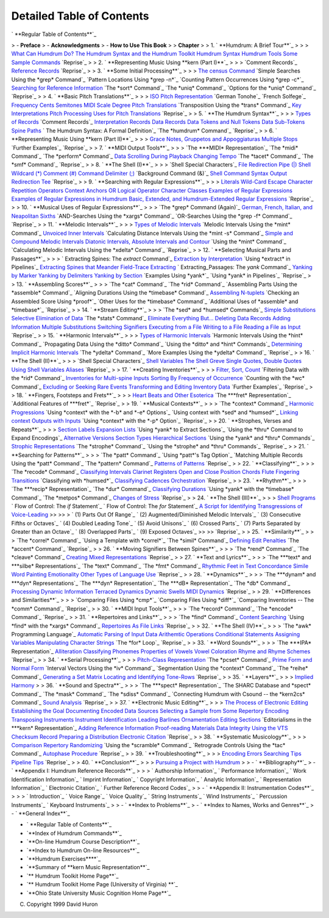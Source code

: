 
Detailed Table of Contents
--------------------------


` **Regular Table of Contents**`_

> -   **Preface**
> -   **Acknowledgments**
> -   **How to Use This Book**
>
> **Chapter**
>
> 1.  ` **Humdrum: A Brief Tour**`_
>
>    > `What Can Humdrum Do?`_
`The Humdrum Syntax and the Humdrum Toolkit`_
`Humdrum Syntax`_
`Humdrum Tools`_
`Some Sample Commands`_
`Reprise`_
>
> 2.  ` **Representing Music Using **kern (Part I)**`_
>
>    > `Comment Records`_
`Reference Records`_
`Reprise`_
>
> 3.  ` **Some Initial Processing**`_
>
>    > `The census Command`_
`Simple Searches Using the *grep* Command`_
`Pattern Locations Using *grep -n*`_
`Counting Pattern Occurrences Using *grep -c*`_
`Searching for Reference Information`_
`The *sort* Command`_
`The *uniq* Command`_
`Options for the *uniq* Command`_
`Reprise`_
>
> 4.  ` **Basic Pitch Translations**`_
>
>    > `ISO Pitch Representation`_
`German Tonohe`_
`French Solfege`_
`Frequency`_
`Cents`_
`Semitones`_
`MIDI`_
`Scale Degree`_
`Pitch Translations`_
`Transposition Using the *trans* Command`_
`Key Interpretations`_
`Pitch Processing`_
`Uses for Pitch Translations`_
`Reprise`_
>
> 5.  ` **The Humdrum Syntax**`_
>
>    > `Types of Records`_
`Comment Records`_
`Interpretation Records`_
`Data Records`_
`Data Tokens and Null Tokens`_
`Data Sub-Tokens`_
`Spine Paths`_
` The Humdrum Syntax: A Formal Definition`_
`The *humdrum* Command`_
`Reprise`_
>
> 6.  ` **Representing Music Using **kern (Part II)**`_
>
>    > `Grace Notes, Gruppetos and Appoggiaturas`_
`Multiple Stops`_
`Further Examples`_
`Reprise`_
>
> 7.  ` **MIDI Output Tools**`_
>
>    > `The ***MIDI* Representation`_
`The *midi* Command`_
`The *perform* Command`_
`Data Scrolling During Playback`_
`Changing Tempo`_
`The *tacet* Command`_
`The *smf* Command`_
`Reprise`_
>
> 8.  ` **The Shell (I)**`_
>
>    > `Shell Special Characters`_
`File Redirection`_
`Pipe (|)`_
`Shell Wildcard (*)`_
`Comment (#)`_
`Command Delimiter (;)`_
`Background Command (&)`_
`Shell Command Syntax`_
`Output Redirection`_
`Tee`_
`Reprise`_
>
> 9.  ` **Searching with Regular Expressions**`_
>
>    > `Literals`_
`Wild-Card`_
`Escape Character`_
`Repetition Operators`_
`Context Anchors`_
`OR Logical Operator`_
`Character Classes`_
`Examples of Regular Expressions`_
`Examples of Regular Expressions in Humdrum`_
`Basic, Extended, and Humdrum-Extended Regular Expressions`_
`Reprise`_
>
> 10. ` **Musical Uses of Regular Expressions**`_
>
>    > `The *grep* Command (Again)`_
`German, French, Italian, and Neapolitan Sixths`_
`AND-Searches Using the *xargs* Command`_
`OR-Searches Using the *grep -f* Command`_
`Reprise`_
>
> 11. ` **Melodic Intervals**`_
>
>    > `Types of Melodic Intervals`_
`Melodic Intervals Using the *mint* Command`_
`Unvoiced Inner Intervals`_
`Calculating Distance Intervals Using the *mint -s* Command`_
`Simple and Compound Melodic Intervals`_
`Diatonic Intervals, Absolute Intervals and Contour`_
`Using the *mint* Command`_
`Calculating Melodic Intervals Using the *xdelta* Command`_
`Reprise`_
>
> 12. ` **Selecting Musical Parts and Passages**`_
>
>    > ` Extracting Spines: The *extract* Command`_
`Extraction by Interpretation`_
`Using *extract* in Pipelines`_
`Extracting Spines that Meander`_
`Field-Trace Extracting`_
` Extracting_Passages: The *yank* Command`_
`Yanking by Marker`_
`Yanking by Delimiters`_
`Yanking by Section`_
`Examples Using *yank*`_
`Using *yank* in Pipelines`_
`Reprise`_
>
> 13. ` **Assembling Scores**`_
>
>    > `The *cat* Command`_
`The *rid* Command`_
`Assembling Parts Using the *assemble* Command`_
`Aligning Durations Using the *timebase* Command`_
`Assembling N-tuplets`_
`Checking an Assembled Score Using *proof*`_
`Other Uses for the *timebase* Command`_
`Additional Uses of *assemble* and *timebase*`_
`Reprise`_
>
> 14. ` **Stream Editing**`_
>
>    > `The *sed* and *humsed* Commands`_
`Simple Substitutions`_
`Selective Elimination of Data`_
`The *stats* Command`_
`Eliminate Everything But...`_
`Deleting Data Records`_
`Adding Information`_
`Multiple Substitutions`_
`Switching Signifiers`_
`Executing from a File`_
`Writing to a File`_
`Reading a File as Input`_
`Reprise`_
>
> 15. ` **Harmonic Intervals**`_
>
>    > `Types of Harmonic Intervals`_
`Harmonic Intervals Using the *hint* Command`_
`Propagating Data Using the *ditto* Command`_
`Using the *ditto* and *hint* Commands`_
`Determining Implicit Harmonic Intervals`_
`The *ydelta* Command`_
`More Examples Using the *ydelta* Command`_
`Reprise`_
>
> 16. ` **The Shell (II)**`_
>
>    > `Shell Special Characters`_
`Shell Variables`_
`The Shell Greve`_
`Single Quotes, Double Quotes`_
`Using Shell Variables`_
`Aliases`_
`Reprise`_
>
> 17. ` **Creating Inventories**`_
>
>    > `Filter, Sort, Count`_
`Filtering Data with the *rid* Command`_
`Inventories for Multi-spine Inputs`_
`Sorting By Frequency of Occurrence`_
`Counting with the *wc* Command`_
`Excluding or Seeking Rare Events`_
`Transforming and Editing Inventory Data`_
`Further Examples`_
`Reprise`_
>
> 18. ` **Fingers, Footsteps and Frets**`_
>
>    > `Heart Beats and Other Esoterica`_
`The ***fret* Representation`_
`Additional Features of ***fret*`_
`Reprise`_
>
> 19. ` **Musical Contexts**`_
>
>    > `The *context* Command`_
`Harmonic Progressions`_
`Using *context* with the *-b* and *-e* Options`_
`Using context with *sed* and *humsed*`_
`Linking context Outputs with Inputs`_
`Using *context* with the *-p* Option`_
`Reprise`_
>
> 20. ` **Strophes, Verses and Repeats**`_
>
>    > `Section Labels`_
`Expansion Lists`_
`Using *yank* to Extract Sections`_
`Using the *thru* Command to Expand Encodings`_
`Alternative Versions`_
`Section Types`_
`Hierarchical Sections`_
`Using the *yank* and *thru* Commands`_
`Strophic Representations`_
`The *strophe* Command`_
`Using the *strophe* and *thru* Commands`_
`Reprise`_
>
> 21. ` **Searching for Patterns**`_
>
>    > `The *patt* Command`_
`Using *patt*'s Tag Option`_
`Matching Multiple Records Using the *patt* Command`_
`The *pattern* Command`_
`Patterns of Patterns`_
`Reprise`_
>
> 22. ` **Classifying**`_
>
>    > `The *recode* Command`_
`Classifying Intervals`_
`Clarinet Registers`_
`Open and Close Position Chords`_
`Flute Fingering Transitions`_
`Classifying with *humsed*`_
`Classifying Cadences`_
`Orchestration`_
`Reprise`_
>
> 23. ` **Rhythm**`_
>
>    > `The ***recip* Representation`_
`The *dur* Command`_
`Classifying Durations`_
`Using *yank* with the *timebase* Command`_
`The *metpos* Command`_
`Changes of Stress`_
`Reprise`_
>
> 24. ` **The Shell (III)**`_
>
>    > `Shell Programs`_
` Flow of Control: The *if* Statement`_
` Flow of Control: The *for* Statement`_
`A Script for Identifying Transgressions of Voice-Leading`_
>>
>>    > ` (1) Parts Out Of Range`_
` (2) Augmented/Diminished Melodic Intervals`_
` (3) Consecutive Fifths or Octaves`_
` (4) Doubled Leading Tone`_
` (5) Avoid Unisons`_
` (6) Crossed Parts`_
` (7) Parts Separated by Greater than an Octave`_
` (8) Overlapped Parts`_
` (9) Exposed Octaves`_
>>
>>     `Reprise`_
>
> 25. ` **Similarity**`_
>
>    > `The *correl* Command`_
`Using a Template with *correl*`_
`The *simil* Command`_
`Defining Edit Penalties`_
`The *accent* Command`_
`Reprise`_
>
> 26. ` **Moving Signifiers Between Spines**`_
>
>    > `The *rend* Command`_
`The *cleave* Command`_
`Creating Mixed Representations`_
`Reprise`_
>
> 27. ` **Text and Lyrics**`_
>
>    > `The ***text* and ***silbe* Representations`_
`The *text* Command`_
`The *fmt* Command`_
`Rhythmic Feet in Text`_
`Concordance`_
`Simile`_
`Word Painting`_
`Emotionality`_
`Other Types of Language Use`_
`Reprise`_
>
> 28. ` **Dynamics**`_
>
>    > `The ***dynam* and ***dyn* Representations`_
`The ***dyn* Representation`_
`The ***dB* Representation`_
`The *db* Command`_
`Processing Dynamic Information`_
`Terraced Dynamics`_
`Dynamic Swells`_
`MIDI Dynamics`_
`Reprise`_
>
> 29. ` **Differences and Similarities**`_
>
>    > `Comparing Files Using *cmp*`_
`Comparing Files Using *diff*`_
`Comparing Inventories -- The *comm* Command`_
`Reprise`_
>
> 30. ` **MIDI Input Tools**`_
>
>    > `The *record* Command`_
`The *encode* Command`_
`Reprise`_
>
> 31. ` **Repertoires and Links**`_
>
>    > `The *find* Command`_
`Content Searching`_
`Using *find* with the *xargs* Command`_
`Repertoires As File Links`_
`Reprise`_
>
> 32. ` **The Shell (IV)**`_
>
>    > `The *awk* Programming Language`_
`Automatic Parsing of Input Data`_
`Arithemtic Operations`_
`Conditional Statements`_
`Assigning Variables`_
`Manipulating Character Strings`_
`The *for* Loop`_
`Reprise`_
>
> 33. ` **Word Sounds**`_
>
>    > `The ***IPA* Representation`_
`Alliteration`_
`Classifying Phonemes`_
`Properties of Vowels`_
`Vowel Coloration`_
`Rhyme and Rhyme Schemes`_
`Reprise`_
>
> 34. ` **Serial Processing**`_
>
>    > `Pitch-Class Representation`_
`The *pcset* Command`_
`Prime Form and Normal Form`_
`Interval Vectors Using the *iv* Command`_
`Segmentation Using the *context* Command`_
`The *reihe* Command`_
`Generating a Set Matrix`_
`Locating and Identifying Tone-Rows`_
`Reprise`_
>
> 35. ` **Layers**`_
>
>    > `Implied Harmony`_
>
> 36. ` **Sound and Spectra**`_
>
>    > `The ***spect* Representation`_
`The SHARC Database and *spect* Command`_
`The *mask* Command`_
`The *sdiss* Command`_
`Connecting Humdrum with Csound -- the *kern2cs* Command`_
`Sound Analysis`_
`Reprise`_
>
> 37. ` **Electronic Music Editing**`_
>
>    > `The Process of Electronic Editing`_
`Establishing the Goal`_
`Documenting Encoded Data`_
`Sources`_
`Selecting a Sample from Some Repertory`_
`Encoding`_
`Transposing Instruments`_
`Instrument Identification`_
`Leading Barlines`_
`Ornamentation`_
`Editing Sections`_
`Editorialisms in the ***kern* Representation`_
`Adding Reference Information`_
`Proof-reading Materials`_
`Data Integrity Using the VTS Checksum Record`_
`Preparing a Distribution`_
`Electronic Citation`_
`Reprise`_
>
> 38. ` **Systematic Musicology**`_
>
>    > `Comparison Repertory`_
`Randomizing`_
`Using the *scramble* Command`_
`Retrograde Controls Using the *tac* Command`_
`Autophase Procedure`_
`Reprise`_
>
> 39. ` **Troubleshooting**`_
>
>    > `Encoding Errors`_
`Searching Tips`_
`Pipeline Tips`_
`Reprise`_
>
> 40. ` **Conclusion**`_
>
>    > `Pursuing a Project with Humdrum`_
>
> -   ` **Bibliography**`_
> -   ` **Appendix I: Humdrum Reference Records**`_
>
>    > ` Authorship Information`_
` Performance Information`_
` Work Identification Information`_
` Imprint Information`_
` Copyright Information`_
` Analytic Information`_
` Representation Information`_
` Electronic Citation`_
` Further Reference Record Codes`_
>
> -   ` **Appendix II: Instrumentation Codes**`_
>
>    > ` Introduction`_
` Voice Range`_
` Voice Quality`_
` String Instruments`_
` Wind Instruments`_
` Percussion Instruments`_
` Keyboard Instruments`_
>
> -   ` **Index to Problems**`_
> -   ` **Index to Names, Works and Genres**`_
> -   ` **General Index**`_

-   ` **Regular Table of Contents**`_
-   `**Index of Humdrum Commands**`_
-   `**On-line Humdrum Course Description**`_
-   `**Index to Humdrum On-line Resources**`_
-   `**Humdrum Exercises****`_
-   `**Summary of **kern Music Representation**`_
-   `** Humdrum Toolkit Home Page**`_
-   `** Humdrum Toolkit Home Page (University of Virginia) **`_
-   `**Ohio State University Music Cognition Home Page**`_





(C) Copyright 1999 David Huron

.. _Regular Table of Contents: guide.toc.html
.. _Humdrum:  A Brief Tour: guide01.html
.. _What Can Humdrum Do?: guide01.html#What_Can_Humdrum_Do
.. _The Humdrum Syntax and the Humdrum Toolkit:
    guide01.html#The_Humdrum_Syntax_and_the_Humdrum_Toolkit
.. _Humdrum Syntax: guide01.html#Humdrum_Syntax
.. _Humdrum Tools: guide01.html#Humdrum_Tools
.. _Some Sample Commands: guide01.html#Some_Sample_Commands
.. _Reprise: guide01.html#Reprise
.. _Representing Music Using **kern (Part I): guide02.html
.. _Comment Records: guide02.html#Comment_Records
.. _Reference Records: guide02.html#Reference_Records
.. _Reprise: guide02.html#Reprise
.. _Some Initial Processing: guide03.html
.. _The census Command: guide03.html#The_census_Command
.. _ Command: guide03.html#Simple_Searches_using_the_grep_Command
.. _grep -n: guide03.html#Pattern_Locations_Using_grep_-n
.. _grep -c: guide03.html#Counting_Pattern_Occurrences_Using_grep-c
.. _Searching for Reference Information:
    guide03.html#Searching_for_Reference_Information
.. _ Command: guide03.html#The_sort_Command
.. _ Command: guide03.html#The_uniq_Command
.. _ Command: guide03.html#Options_for_the_uniq_Command
.. _Reprise: guide03.html#Reprise
.. _Basic Pitch Translations: guide04.html
.. _ISO Pitch Representation: guide04.html#Pitch_Representation
.. _he: guide04.html#German_Ton&#246he
.. _ge: guide04.html#French_Solf&#232ge
.. _Frequency: guide04.html#Frequency
.. _Cents: guide04.html#Cents
.. _Semitones: guide04.html#Semitones
.. _MIDI: guide04.html#MIDI
.. _Scale Degree: guide04.html#Scale_Degree
.. _Pitch Translations: guide04.html#Pitch_Translations
.. _ Command: guide04.html#Transposition_Using_the_trans_Command
.. _Key Interpretations: guide04.html#Key_Interpretations
.. _Pitch Processing: guide04.html#Pitch_Processing
.. _Uses for Pitch Translations: guide04.html#Uses_for_Pitch_Translations
.. _Reprise: guide04.html#Reprise
.. _The Humdrum Syntax: guide05.html
.. _Types of Records: guide05.html#Types_of_Records
.. _Comment Records: guide05.html#Comment_Records
.. _Interpretation Records: guide05.html#Interpretation_Records
.. _Data Records: guide05.html#Data_Records
.. _Data Tokens and Null Tokens: guide05.html#Data_Tokens_and_Null_Tokens
.. _Data Sub-Tokens: guide05.html#Data_Sub-Tokens
.. _Spine Paths: guide05.html#Spine_Paths
.. _    The Humdrum Syntax:  A Formal Definition:
    guide05.html#The_Humdrum_Syntax:_A_Formal_Definition
.. _ Command: guide05.html#The_humdrum_Command
.. _Reprise: guide05.html#Reprise
.. _Representing Music Using **kern (Part II): guide06.html
.. _Grace Notes, Gruppetos and Appoggiaturas:
    guide06.html#Grace_Notes,_Gruppetos_and_Appoggiaturas
.. _Multiple Stops: guide06.html#Multiple_Stops
.. _Further Examples: guide06.html#Further_Examples
.. _Reprise: guide06.html#Reprise
.. _MIDI Output Tools: guide07.html
.. _ Representation: guide07.html#The_**MIDI_Representation
.. _ Command: guide07.html#The_midi_Command
.. _ Command: guide07.html#The_perform_Command
.. _Data Scrolling During Playback:
    guide07.html#Data_Scrolling_During_Playback
.. _Changing Tempo: guide07.html#Changing_Tempo
.. _ Command: guide07.html#The_tacet_Command
.. _ Command: guide07.html#The_smf_Command
.. _Reprise: guide07.html#Reprise
.. _The Shell (I): guide08.html
.. _Shell Special Characters: guide08.html#Shell_Special_Characters
.. _File Redirection: guide08.html#File_Redirection
.. _Pipe (|): guide08.html#Pipe_(|)
.. _Shell Wildcard (*): guide08.html#Shell_Wildcard_(*)
.. _Comment (#): guide08.html#Comment_(octothorpe)
.. _Command Delimiter (;): guide08.html#Command_Delimiter_(;)
.. _): guide08.html#Background_Command_(&)
.. _Shell Command Syntax: guide08.html#Shell_Command_Syntax
.. _Output Redirection: guide08.html#Output_Redirection
.. _Tee: guide08.html#Tee
.. _Reprise: guide08.html#Reprise
.. _Searching with Regular Expressions: guide09.html
.. _Literals: guide09.html#Literals
.. _Wild-Card: guide09.html#Wild-Card
.. _Escape Character: guide09.html#Escape_Character
.. _Repetition Operators: guide09.html#Repetition_Operators
.. _Context Anchors: guide09.html#Context_Anchors
.. _OR Logical Operator: guide09.html#OR_Logical_Operator
.. _Character Classes: guide09.html#Character_Classes
.. _Examples of Regular Expressions:
    guide09.html#Examples_of_Regular_Expressions
.. _Examples of Regular Expressions in Humdrum:
    guide09.html#Examples_of_Regular_Expressions_in_Humdrum
.. _Basic, Extended, and Humdrum-Extended Regular Expressions:
    guide09.html#Basic,_Extended,_and_Humdrum-Extended_Regular_Expressions
.. _Reprise: guide09.html#Reprise
.. _Musical Uses of Regular Expressions: guide10.html
.. _ Command (Again): guide10.html#The_grep_Command_(Again)
.. _German, French, Italian, and Neapolitan Sixths:
    guide10.html#German,_French,_Italian,_and_Neapolitan_Sixths
.. _ Command: guide10.html#AND-Searches_Using_the_xargs_Command
.. _ Command: guide10.html#OR-Searches_Using_the_grep_-f_Command
.. _Reprise: guide10.html#Reprise
.. _Melodic Intervals: guide11.html
.. _Types of Melodic Intervals: guide11.html#Types_of_Melodic_Intervals
.. _ Command: guide11.html#Melodic_Intervals_Using_the_mint_Command
.. _Unvoiced Inner Intervals: guide11.html#Unvoiced_Inner_Intervals
.. _ Command: guide11.html
    #Calculating_Distance_Intervals_Using_the_mint_-s_Command
.. _Simple and Compound Melodic Intervals:
    guide11.html#Simple_and_Compound_Melodic_Intervals
.. _Diatonic Intervals, Absolute Intervals and Contour:
    guide11.html#Diatonic_Intervals,_Absolute_Intervals_and_Contour
.. _ Command: guide11.html#Using_the_mint_Command
.. _ Command:
    guide11.html#Calculating_Melodic_Intervals_Using_the_xdelta_Command
.. _Reprise: guide11.html#Reprise
.. _Selecting Musical Parts and Passages: guide12.html
.. _ Command: guide12.html#Extracting_Spines:_The_extract_Command
.. _Extraction by Interpretation:
    guide12.html#Extraction_by_Interpretation
.. _ in Pipelines: guide12.html#Using_extract_in_Pipelines
.. _Extracting Spines that Meander:
    guide12.html#Extracting_Spines_that_Meander
.. _Field-Trace Extracting: guide12.html#Field-Trace_Extracting
.. _ Command: guide12.html#Extracting_Passages:_The_yank_Command
.. _Yanking by Marker: guide12.html#Yanking_by_Marker
.. _Yanking by Delimiters: guide12.html#Yanking_by_Delimiters
.. _Yanking by Section: guide12.html#Yanking_by_Section
.. _yank: guide12.html#Examples_Using_yank
.. _ in Pipelines: guide12.html#Using_yank_in_Pipelines
.. _Reprise: guide12.html#Reprise
.. _Assembling Scores: guide13.html
.. _ Command: guide13.html#The_cat_Command
.. _ Command: guide13.html#The_rid_Command
.. _ Command: guide13.html#Assembling_Parts_Using_the_assemble_Command
.. _ Command: guide13.html#Aligning_Durations_Using_the_timebase_Command
.. _Assembling N-tuplets: guide13.html#Assembling_N-tuplets
.. _proof: guide13.html#Checking_an_Assembled_Score_Using_proof
.. _ Command: guide13.html#Other_Uses_for_the_timebase_Command
.. _timebase: guide13.html#Additional_Uses_of_aassemble_and_timebase
.. _Reprise: guide13.html#Reprise
.. _Stream Editing: guide14.html
.. _ Commands: guide14.html#The_sed_and_humsed_Commands
.. _Simple Substitutions: guide14.html#Simple_Substitutions
.. _Selective Elimination of Data:
    guide14.html#Selective_Elimination_of_Data
.. _ Command: guide14.html#The_stats_Command
.. _Eliminate Everything But...: guide14.html#Eliminate_Everything_But...
.. _Deleting Data Records: guide14.html#Deleting_Data_Records
.. _Adding Information: guide14.html#Adding_Information
.. _Multiple Substitutions: guide14.html#Multiple_Substitutions
.. _Switching Signifiers: guide14.html#Switching_Signifiers
.. _Executing from a File: guide14.html#Executing_from_a_File
.. _Writing to a File: guide14.html#Writing_to_a_File
.. _Reading a File as Input: guide14.html#Reading_a_File_as_Input
.. _Reprise: guide14.html#Reprise
.. _Harmonic Intervals: guide15.html
.. _Types of Harmonic Intervals: guide15.html#Types_of_Harmonic_Intervals
.. _ Command: guide15.html#Harmonic_Intervals_Using_the_hint_Command
.. _ Command: guide15.html#Propagating_Data_Using_the_ditto_Command
.. _ Commands: guide15.html#Using_the_ditto_and_hint_Commands
.. _Determining Implicit Harmonic Intervals:
    guide15.html#Determining_Implicit_Harmonic_Intervals
.. _ Command: guide15.html#The_ydelta_Command
.. _ Command: guide15.html#More_Examples_Using_the_ydelta_Command
.. _Reprise: guide15.html#Reprise
.. _The Shell (II): guide16.html
.. _Shell Special Characters: guide16.html#Shell_Special_Characters
.. _Shell Variables: guide16.html#Shell_Variables
.. _The Shell Greve: guide16.html#The_Shell_Greve
.. _Single Quotes, Double Quotes:
    guide16.html#Single_Quotes,_Double_Quotes
.. _Using Shell Variables: guide16.html#Using_Shell_Variables
.. _Aliases: guide16.html#Aliases
.. _Reprise: guide16.html#Reprise
.. _Creating Inventories: guide17.html
.. _Filter, Sort, Count: guide17.html#Filter,_Sort,_Count
.. _ Command: guide17.html#Filtering_Data_with_the_rid_Command
.. _Inventories for Multi-spine Inputs: guide17.html
    #Inventories_for_Multi-spine_Inputs
.. _Sorting By Frequency of Occurrence:
    guide17.html#Sorting_By_Frequency_of_Occurrence
.. _ Command: guide17.html#Counting_with_the_wc_Command
.. _Excluding or Seeking Rare Events:
    guide17.html#Excluding_or_Seeking_Rare_Events
.. _Transforming and Editing Inventory Data:
    guide17.html#Transforming_and_Editing_Inventory_Data
.. _Further Examples: guide17.html#Further_Examples
.. _Reprise: guide17.html#Reprise
.. _Fingers, Footsteps and Frets: guide18.html
.. _Heart Beats and Other Esoterica:
    guide18.html#Heart_Beats_and_Other_Esoterica
.. _ Representation: guide18.html#The_**fret_Representation
.. _**fret: guide18.html#Additional_Features_of_**fret
.. _Reprise: guide18.html#Reprise
.. _Musical Contexts: guide19.html
.. _ Command: guide19.html#The_context_Command
.. _Harmonic Progressions: guide19.html#Harmonic_Progressions
.. _ Options: guide19.html#Using_context_with_the_-b_and_-e_Options
.. _humsed: guide19.html#Using_context_with_sed_and_humsed
.. _Linking context Outputs with Inputs:
    guide19.html#Linking_context_Outputs_with_Inputs
.. _ Option: guide19.html#Using_context_with_the_-p_Option
.. _Reprise: guide19.html#Reprise
.. _Strophes, Verses and Repeats: guide20.html
.. _Section Labels: guide20.html#Section_Labels
.. _Expansion Lists: guide20.html#Expansion_Lists
.. _ to Extract Sections: guide20.html#Using_yank_to_Extract_Sections
.. _ Command to Expand Encodings:
    guide20.html#Using_the_thru_Command_to_Expand_Encodings
.. _Alternative Versions: guide20.html#Alternative_Versions
.. _Section Types: guide20.html#Section_Types
.. _Hierarchical Sections: guide20.html#Hierarchical_Sections
.. _ Commands: guide20.html#Using_the_yank_and_thru_Commands
.. _Strophic Representations: guide20.html#Strophic_Representations
.. _ Command: guide20.html#The_strophe_Command
.. _ Commands: guide20.html#Using_the_strophe_and_thru_Commands
.. _Reprise: guide20.html#Reprise
.. _Searching for Patterns: guide21.html
.. _ Command: guide21.html#The_patt_Command
.. _'s Tag Option: guide21.html#Using_patt's_Tag_Option
.. _ Command:
    guide21.html#Matching_Multiple_Records_Using_the_patt_Command
.. _ Command: guide21.html#The_pattern_Command
.. _Patterns of Patterns: guide21.html#Patterns_of_Patterns
.. _Reprise: guide21.html#Reprise
.. _Classifying: guide22.html
.. _ Command: guide22.html#The_recode_Command
.. _Classifying Intervals: guide22.html#Classifying_Intervals
.. _Clarinet Registers: guide22.html#Clarinet_Registers
.. _Open and Close Position Chords:
    guide22.html#Open_and_Close_Position_Chords
.. _Flute Fingering Transitions: guide22.html#Flute_Fingering_Transitions
.. _humsed: guide22.html#Classifying_with_humsed
.. _Classifying Cadences: guide22.html#Classifying_Cadences
.. _Orchestration: guide22.html#Orchestration
.. _Reprise: guide22.html#Reprise
.. _Rhythm: guide23.html
.. _ Representation: guide23.html#The_**recip_Representation
.. _ Command: guide23.html#The_dur_Command
.. _Classifying Durations: guide23.html#Classifying_Durations
.. _ Command: guide23.html#Using_yank_with_the_timebase_Command
.. _ Command: guide23.html#The_metpos_Command
.. _Changes of Stress: guide23.html#Changes_of_Stress
.. _Reprise: guide23.html#Reprise
.. _The Shell (III): guide24.html
.. _Shell Programs: guide24.html#Shell_Programs
.. _ Statement: guide24.html#Flow_of_Control:_The_if_Statement
.. _ Statement: guide24.html#Flow_of_Control:_The_for_Statement
.. _A Script for Identifying Transgressions of Voice-Leading:
    guide24.html#A_Script_for_Identifying_Transgressions_of_Voice-Leading
.. _            (1) Parts Out Of Range: guide24.html#Parts_Out_Of_Range
.. _            (2) Augmented/Diminished Melodic Intervals: guide24.html
    #Augmented-Diminished_Melodic_Intervals
.. _            (3) Consecutive Fifths or Octaves:
    guide24.html#Consecutive_Fifths_or_Octaves
.. _            (4) Doubled Leading Tone:
    guide24.html#Doubled_Leading_Tone
.. _            (5) Avoid Unisons: guide24.html#Avoid_Unisons
.. _            (6) Crossed Parts: guide24.html#Crossed_Parts
.. _            (7) Parts Separated by Greater than an Octave:
    guide24.html#Parts_Separated_by_Greater_than_an_Octave
.. _            (8) Overlapped Parts: guide24.html#Overlapped_Parts
.. _            (9) Exposed Octaves: guide24.html#Exposed_Octaves
.. _Reprise: guide24.html#Reprise
.. _Similarity: guide25.html
.. _ Command: guide25.html#The_correl_Command
.. _correl: guide25.html#Using_a_Template_with_correl
.. _ Command: guide25.html#The_simil_Command
.. _Defining Edit Penalties: guide25.html#Defining_Edit_Penalties
.. _ Command: guide25.html#The_accent_Command
.. _Reprise: guide25.html#Reprise
.. _Moving Signifiers Between Spines: guide26.html
.. _ Command: guide26.html#The_rend_Command
.. _ Command: guide26.html#The_cleave_Command
.. _Creating Mixed Representations:
    guide26.html#Creating_Mixed_Representations
.. _Reprise: guide26.html#Reprise
.. _Text and Lyrics: guide27.html
.. _ Representations: guide27.html#The_**text_and_**silbe_Representations
.. _ Command: guide27.html#The_text_Command
.. _ Command: guide27.html#The_fmt_Command
.. _Rhythmic Feet in Text: guide27.html#Rhythmic_Feet_in_Text
.. _Concordance: guide27.html#Concordance
.. _Simile: guide27.html#Simile
.. _Word Painting: guide27.html#Word_Painting
.. _Emotionality: guide27.html#Emotionality
.. _Other Types of Language Use: guide27.html#Other_Types_of_Language_Use
.. _Reprise: guide27.html#Reprise
.. _Dynamics: guide28.html
.. _ Representations: guide28.html#The_**dynam_and_**dyn_Representations
.. _ Representation: guide28.html#The_**dyn_Representation
.. _ Representation: guide28.html#The_**dB_Representation
.. _ Command: guide28.html#The_db_Command
.. _Processing Dynamic Information:
    guide28.html#Processing_Dynamic_Information
.. _Terraced Dynamics: guide28.html#Terraced_Dynamics
.. _Dynamic Swells: guide28.html#Dynamic_Swells
.. _MIDI Dynamics: guide28.html#MIDI_Dynamics
.. _Reprise: guide28.html#Reprise
.. _Differences and Similarities: guide29.html
.. _cmp: guide29.html#Comparing_Files_Using_cmp
.. _diff: guide29.html#Comparing_Files_Using_diff
.. _ Command: guide29.html#Comparing_Inventories--The_comm_Command
.. _Reprise: guide29.html#Reprise
.. _MIDI Input Tools: guide30.html
.. _ Command: guide30.html#The_record_Command
.. _ Command: guide30.html#The_encode_Command
.. _Reprise: guide30.html#Reprise
.. _Repertoires and Links: guide31.html
.. _ Command: guide31.html#The_find_Command
.. _Content Searching: guide31.html#Content_Searching
.. _ Command: guide31.html#Using_find_with_the_xargs_Command
.. _Repertoires As File Links: guide31.html#Repertoires_As_File_Links
.. _Reprise: guide31.html#Reprise
.. _The Shell (IV): guide32.html
.. _ Programming Language: guide32.html#The_awk_Programming_Language
.. _Automatic Parsing of Input Data:
    guide32.html#Automatic_Parsing_of_Input_Data
.. _Arithemtic Operations: guide32.html#Arithemtic_Operations
.. _Conditional Statements: guide32.html#Conditional_Statements
.. _Assigning Variables: guide32.html#Assigning_Variables
.. _Manipulating Character Strings:
    guide32.html#Manipulating_Character_Strings
.. _ Loop: guide32.html#The_for_Loop
.. _Reprise: guide32.html#Reprise
.. _Word Sounds: guide33.html
.. _ Representation: guide33.html#The_**IPA_Representation
.. _Alliteration: guide33.html#Alliteration
.. _Classifying Phonemes: guide33.html#Classifying_Phonemes
.. _Properties of Vowels: guide33.html#Properties_of_Vowels
.. _Vowel Coloration: guide33.html#Vowel_Coloration
.. _Rhyme and Rhyme Schemes: guide33.html#Rhyme_and_Rhyme_Schemes
.. _Reprise: guide33.html#Reprise
.. _Serial Processing: guide34.html
.. _Pitch-Class Representation: guide34.html#Pitch-Class_Representation
.. _ Command: guide34.html#The_pcset_Command
.. _Prime Form and Normal Form: guide34.html#Prime_Form_and_Normal_Form
.. _ Command: guide34.html#Interval_Vectors_Using_the_iv_Command
.. _ Command: guide34.html#Segmentation_Using_the_context_Command
.. _ Command: guide34.html#The_reihe_Command
.. _Generating a Set Matrix: guide34.html#Generating_a_Set_Matrix
.. _Locating and Identifying Tone-Rows: guide34.html
    #Locating_and_Identifying_Tone-Rows
.. _Reprise: guide34.html#Reprise
.. _Layers: guide35.html
.. _Implied Harmony: guide35.html#Implied_Harmony
.. _Sound and Spectra: guide36.html
.. _ Representation: guide36.html#The_**spect_Representation
.. _ Command: guide36.html#The_SHARC_Database_and_spect_Command
.. _ Command: guide36.html#The_mask_Command
.. _ Command: guide36.html#The_sdiss_Command
.. _ Command: guide36.html#Connecting_Humdrum_with_Csound--
    the_kern2cs_Command
.. _Sound Analysis: guide36.html#Sound_Analysis
.. _Reprise: guide36.html#Reprise
.. _Electronic Music Editing: guide37.html
.. _The Process of Electronic Editing:
    guide37.html#The_Process_of_Electronic_Editing
.. _Establishing the Goal: guide37.html#Establishing_the_Goal
.. _Documenting Encoded Data: guide37.html#Documenting_Encoded_Data
.. _Sources: guide37.html#Sources
.. _Selecting a Sample from Some Repertory:
    guide37.html#Selecting_a_Sample_from_Some_Repertory
.. _Encoding: guide37.html#Encoding
.. _Transposing Instruments: guide37.html#Transposing_Instruments
.. _Instrument Identification: guide37.html#Instrument_Identification
.. _Leading Barlines: guide37.html#Leading_Barlines
.. _Ornamentation: guide37.html#Ornamentation
.. _Editing Sections: guide37.html#Editing_Sections
.. _ Representation:
    guide37.html#Editorialisms_in_the_**kern_Representation
.. _Adding Reference Information:
    guide37.html#Adding_Reference_Information
.. _Proof-reading Materials: guide37.html#Proof-reading_Materials
.. _Data Integrity Using the VTS Checksum Record:
    guide37.html#Data_Integrity_Using_the_VTS_Checksum_Record
.. _Preparing a Distribution: guide37.html#Preparing_a_Distribution
.. _Electronic Citation: guide37.html#Electronic_Citation
.. _Reprise: guide37.html#Reprise
.. _Systematic Musicology: guide38.html
.. _Comparison Repertory: guide38.html#Comparison_Repertory
.. _Randomizing: guide38.html#Randomizing
.. _ Command: guide38.html#Using_the_scramble_Command
.. _ Command: guide38.html#Retrograde_Controls_Using_the_tac_Command
.. _Autophase Procedure: guide38.html#Autophase_Procedure
.. _Reprise: guide38.html#Reprise
.. _Troubleshooting: guide39.html
.. _Encoding Errors: guide39.html#Encoding_Errors
.. _Searching Tips: guide39.html#Searching_Tips
.. _Pipeline Tips: guide39.html#Pipeline_Tips
.. _Reprise: guide39.html#Reprise
.. _Conclusion: guide40.html
.. _Pursuing a Project with Humdrum:
    guide40.html#Pursuing_a_Project_with_Humdrum
.. _Bibliography: guide.bibliog.html
.. _Appendix I:  Humdrum Reference Records: guide.append1.html
.. _    Authorship Information: guide.append1.html#Authorship_Information
.. _    Performance Information:
    guide.append1.html#Performance_Information
.. _    Work Identification Information:
    guide.append1.html#Identification_Information
.. _    Imprint Information: guide.append1.html#Imprint_Information
.. _    Copyright Information: guide.append1.html#Copyright_Information
.. _    Analytic Information: guide.append1.html#Analytic_Information
.. _    Representation Information:
    guide.append1.html#Representation_Information
.. _    Electronic Citation: guide.append1.html#Electronic_Citation
.. _    Further Reference Record Codes:
    guide.append1.html#Further_Reference_Record_Codes
.. _Appendix II:  Instrumentation Codes: guide.append2.html
.. _    Introduction: guide.append2.html#Introduction
.. _    Voice Range: guide.append2.html#Voice_Range
.. _    Voice Quality: guide.append2.html#Voice_Quality
.. _    String Instruments: guide.append2.html#String_Instruments
.. _    Wind Instruments: guide.append2.html#Wind_Instruments
.. _    Percussion Instruments: guide.append2.html#Percussion_Instruments
.. _    Keyboard Instruments: guide.append2.html#Keyboard_Instruments
.. _Index to Problems: problems.html
.. _Index to Names, Works and Genres: guide.music.index.html
.. _General Index: guide.general.index.html
.. _Index of Humdrum Commands: commands.toc.html
.. _On-line Humdrum Course Description: http://dactyl.som.ohio-
    state.edu/Music824/descript.html
.. _Index to Humdrum On-line Resources: http://dactyl.som.ohio-
    state.edu/Music824/music824.index1.html
.. _Humdrum Exercises: http://dactyl.som.ohio-
    state.edu/Music824/music824.index2.html
.. _Summary of **kern Music Representation: representations/kern.html
.. _ Humdrum Toolkit Home Page: index.html
.. _ Humdrum Toolkit Home Page (University of Virginia)  :
    http://www.lib.virginia.edu/dmmc/Music/Humdrum/
.. _Ohio State University Music Cognition Home Page: http://dactyl.som
    .ohio-state.edu/home.html

